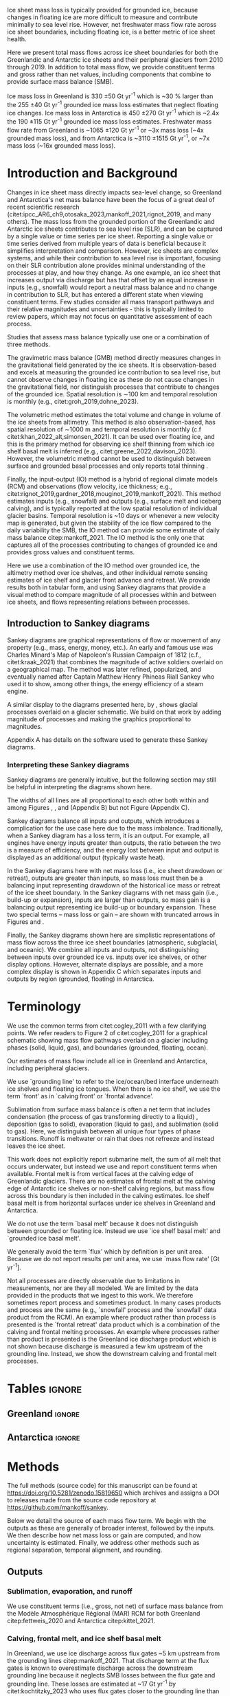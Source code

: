 
#+BEGIN_EXPORT LaTeX
\title[Ice sheet mass flow]{Ice sheet mass flow and balance with constituent terms 2010-2019}

\author[Mankoff and others]
{Kenneth D. MANKOFF$^{1,2}$,
Chad A. GREENE$^{3}$,
Alex S. GARDNER$^{3}$,
Benjamin DAVISON$^{4}$,
Désirée TREICHLER$^{5}$,
Will KOCHTITZKY$^{6}$,
Brice VAN LIEFFERINGE$^{7}$,
Genyu WANG$^{8}$
Chang-Qing KE$^{8}$,
Xavier FETTWEIS$^{9}$,
Thorben DÖHNE$^{10}$,
Robert FAUSTO$^{11}$,
Damien RINGEISEN$^{1,12,13}$}

\affiliation{%
$^1$NASA Goddard Institute for Space Studies, New York, NY, USA\\
$^2$Autonomic Integra LLC, New York, NY, USA\\
$^3$Jet Propulsion Laboratory California Institute of Technology Pasadena, CA, USA\\
$^4$School of Geography and Planning, University of Sheffield, Sheffield, UK\\
$^5$Department of Geography, University of Oslo, Oslo, Norway\\
$^6$University of New England, Biddeford, Maine, USA\\
$^7$Laboratoire de Glaciologie, Université libre de Bruxelles (ULB), Brussels, Belgium\\
$^8$Nanjing University, Nanjing, Jiangsu, China\\
$^9$SPHERES research units, Geography Department, University of Liège, Liège, Belgium\\
$^{10}$TUD Dresden University of Technology, Dresden, Germany\\
$^{11}$Geological Survey of Denmark and Greenland, Copenhagen, Denmark\\
$^{12}$Center for Climate Systems Research, Columbia University, New York, NY, USA\\
$^{13}$Now at: Canadian Centre for Climate Modelling and Analysis, Environment and Climate Change Canada (ECCC), Victoria, British Columbia, Canada.\\
Correspondence: Ken Mankoff
\email{ken.mankoff@nasa.gov}}
#+END_EXPORT

:settings_drawer:
#+Latex_Class: igs
#+AUTHOR: 
#+DATE: 
#+LaTeX_CLASS_OPTIONS: [jog,oneside,review]
# #+LaTeX_CLASS_OPTIONS: [jog,oneside]
#+Options: toc:nil ^:t {}:t title:nil

#+EXPORT_FILE_NAME: ms.tex

#+EXCLUDE_TAGS: noexport

#+LATEX_HEADER_EXTRA: \usepackage[utf8]{inputenc}
#+LATEX_HEADER_EXTRA: \usepackage{mathabx}
#+LATEX_HEADER_EXTRA: \usepackage{graphicx}
#+LATEX_HEADER_EXTRA: \usepackage{siunitx}
#+LATEX_HEADER_EXTRA: % \setcounter{secnumdepth}{2}

#+LATEX_HEADER_EXTRA: \jourvolume{V}
#+LATEX_HEADER_EXTRA: \jourissue{N}
#+LATEX_HEADER_EXTRA: \jourpubyear{YYYY}

#+PROPERTY: header-args:jupyter-python+ :dir (file-name-directory buffer-file-name) :session sankey
:end:

#+LATEX: \begin{frontmatter}
#+LATEX: \maketitle

# Author list: https://drive.google.com/drive/folders/1g9vXuQofIL5MgtrtQ2zzlLiu69j1kTvJ?usp=sharing
# Please add ORCID and Affiliation to CRediT file there.

#+LATEX: \begin{abstract}

Ice sheet mass loss is typically provided for grounded ice, because changes in floating ice are more difficult to measure and contribute minimally to sea level rise. However, net freshwater mass flow rate across ice sheet boundaries, including floating ice, is a better metric of ice sheet health.

Here we present total mass flows across ice sheet boundaries for both the Greenlandic and Antarctic ice sheets and their peripheral glaciers from 2010 through 2019. In addition to total mass flow, we provide constituent terms and gross rather than net values, including components that combine to provide surface mass balance (SMB).

Ice mass loss in Greenland is 330 \pm50 Gt yr^{-1} which is ~30 % larger than the 255 \pm40 Gt yr^{-1} grounded ice mass loss estimates that neglect floating ice changes. Ice mass loss in Antarctica is 450 \pm270 Gt yr^{-1} which is ~2.4x the 190 \pm115 Gt yr^{-1} grounded ice mass loss estimates. Freshwater mass flow rate from Greenland is ~1065 \pm120 Gt yr^{-1} or ~3x mass loss (~4x grounded mass loss), and from Antarctica is ~3110 \pm1515 Gt yr^{-1}, or ~7x mass loss (~16x grounded mass loss).

#+LATEX: \end{abstract}
#+LATEX: \end{frontmatter}


* Introduction and Background

Changes in ice sheet mass directly impacts sea-level change, so Greenland and Antarctica's net mass balance have been the focus of a great deal of recent scientific research (citet:ipcc_AR6_ch9,otosaka_2023,mankoff_2021,rignot_2019, and many others). The mass loss from the grounded portion of the Greenlandic and Antarctic ice sheets contributes to sea level rise (SLR), and can be captured by a single value or time series per ice sheet. Reporting a single value or time series derived from multiple years of data is beneficial because it simplifies interpretation and comparison. However, ice sheets are complex systems, and while their contribution to sea level rise is important, focusing on their SLR contribution alone provides minimal understanding of the processes at play, and how they change. As one example, an ice sheet that increases output via discharge but has that offset by an equal increase in inputs (e.g., snowfall) would report a neutral mass balance and no change in contribution to SLR, but has entered a different state when viewing constituent terms. Few studies consider all mass transport pathways and their relative magnitudes and uncertainties - this is typically limited to review papers, which may not focus on quantitative assessment of each process.

Studies that assess mass balance typically use one or a combination of three methods.

The gravimetric mass balance (GMB) method directly measures changes in the gravitational field generated by the ice sheets. It is observation-based and excels at measuring the grounded ice contribution to sea level rise, but cannot observe changes in floating ice as these do not cause changes in the gravitational field, nor distinguish processes that contribute to changes of the grounded ice. Spatial resolution is \sim100 km and temporal resolution is monthly (e.g., citet:groh_2019,dohne_2023).

The volumetric method estimates the total volume and change in volume of the ice sheets from altimetry. This method is also observation-based, has spatial resolution of \sim1000 m and temporal resolution is monthly (c.f citet:khan_2022_alt,simonsen_2021). It can be used over floating ice, and this is the primary method for observing ice shelf thinning from which ice shelf basal melt is inferred (e.g., citet:greene_2022,davison_2023). However, the volumetric method cannot be used to distinguish between surface and grounded basal processes and only reports total thinning \citep[c.f.,][]{karlsson_2021}.

Finally, the input-output (IO) method is a hybrid of regional climate models (RCM) and observations (flow velocity, ice thickness; e.g., citet:rignot_2019,gardner_2018,mouginot_2019,mankoff_2021). This method estimates inputs (e.g., snowfall) and outputs (e.g., surface melt and iceberg calving), and is typically reported at the low spatial resolution of individual glacier basins. Temporal resolution is ~10 days or whenever a new velocity map is generated, but given the  stability of the ice flow compared to the daily variability the SMB, the IO method can provide some estimate of daily mass balance citep:mankoff_2021. The IO method is the only one that captures all of the processes contributing to changes of grounded ice and provides gross values and constituent terms.

Here we use a combination of the IO method over grounded ice, the altimetry method over ice shelves, and other individual remote sensing estimates of ice shelf and glacier front advance and retreat. We provide results both in tabular form, and using Sankey diagrams that provide a visual method to compare magnitude of all processes within and between ice sheets, and flows representing relations between processes.

** Introduction to Sankey diagrams

Sankey diagrams are graphical representations of flow or movement of any property (e.g., mass, energy, money, etc.). An early and famous use was Charles Minard's Map of Napoleon's Russian Campaign of 1812 (c.f., citet:kraak_2021) that combines the magnitude of active soldiers overlaid on a geographical map. The method was later refined, popularized, and eventually named after Captain Matthew Henry Phineas Riall Sankey who used it to show, among other things, the energy efficiency of a steam engine.

A similar display to the diagrams presented here, by \citet[][Fig. 2]{cogley_2011}, shows glacial processes overlaid on a glacier schematic. We build on that work by adding magnitude of processes and making the graphics proportional to magnitudes.

Appendix A has details on the software used to generate these Sankey diagrams.

*** Interpreting these Sankey diagrams

Sankey diagrams are generally intuitive, but the following section may still be helpful in interpreting the diagrams shown here.

The widths of all lines are all proportional to each other both within and among Figures \ref{fig:gl}, \ref{fig:aq}, and \ref{fig:aq_regions} (Appendix B) but not Figure \ref{fig:aq_complex} (Appendix C).

Sankey diagrams balance all inputs and outputs, which introduces a complication for the use case here due to the mass imbalance. Traditionally, when a Sankey diagram has a loss term, it is an output. For example, all engines have energy inputs greater than outputs, the ratio between the two is a measure of efficiency, and the energy lost between input and output is displayed as an additional output (typically waste heat).

In the Sankey diagrams here with net mass loss (i.e., ice sheet drawdown or retreat), outputs are greater than inputs, so mass loss must then be a balancing input representing drawdown of the historical ice mass or retreat of the ice sheet boundary. In the Sankey diagrams with net mass gain (i.e., build-up or expansion), inputs are larger than outputs, so mass gain is a balancing output representing ice build-up or boundary expansion. These two special terms -- mass loss or gain -- are shown with truncated arrows in Figures \ref{fig:gl} and \ref{fig:aq}.

Finally, the Sankey diagrams shown here are simplistic representations of mass flow across the three ice sheet boundaries (atmospheric, subglacial, and oceanic). We combine all inputs and outputs, not distinguishing between inputs over grounded ice vs. inputs over ice shelves, or other display options. However, alternate displays are possible, and a more complex display is shown in Appendix C which separates inputs and outputs by region (grounded, floating) in Antarctica.

* Terminology

We use the common terms from citet:cogley_2011 with a few clarifying points. We refer readers to Figure 2 of citet:cogley_2011 for a graphical schematic showing mass flow pathways overlaid on a glacier including phases (solid, liquid, gas), and boundaries (grounded, floating, ocean).
 
Our estimates of mass flow include all ice in Greenland and Antarctica, including peripheral glaciers.

We use `grounding line' to refer to the ice/ocean/bed interface underneath ice shelves and floating ice tongues. When there is no ice shelf, we use the term `front' as in `calving front' or `frontal advance'.

Sublimation from surface mass balance is often a net term that includes condensation (the process of gas transforming directly to a liquid) , deposition (gas to solid), evaporation (liquid to gas), and  sublimation (solid to gas). Here, we distinguish between all unique four types of phase transitions. Runoff is meltwater or rain that does not refreeze and instead leaves the ice sheet.

This work does not explicitly report submarine melt, the sum of all melt that occurs underwater, but instead we use and report constituent terms when available. Frontal melt is from vertical faces at the calving edge of Greenlandic glaciers. There are no estimates of frontal melt at the calving edge of Antarctic ice shelves or non-shelf calving regions, but mass flow across this boundary is then included in the calving estimates. Ice shelf basal melt is from horizontal surfaces under ice shelves in Greenland and Antarctica. 

We do not use the term `basal melt' because it does not distinguish between grounded or floating ice. Instead we use `ice shelf basal melt' and `grounded ice basal melt'.

We generally avoid the term `flux' which by definition is per unit area. Because we do not report results per unit area, we use `mass flow rate' [Gt yr^{-1}].

Not all processes are directly observable due to limitations in measurements, nor are they all modeled. We are limited by the data provided in the products that we ingest to this work. We therefore sometimes report process and sometimes product. In many cases products and process are the same (e.g., `snowfall' process and the `snowfall' data product from the RCM). An example where product rather than process is presented is the `frontal retreat' data product which is a combination of the calving and frontal melting processes. An example where processes rather than product is presented is the Greenland ice discharge product which is not shown because discharge is measured a few km upstream of the grounding line. Instead, we show the downstream calving and frontal melt processes.


* Tables                                                  :ignore:

# Evaluate then cut-and-paste table lines into LaTeX table below.

** Greenland                                              :ignore:

#+BEGIN_SRC jupyter-python :exports none :var tbl=README.org:gl_baseline :colnames no :results output
import numpy as np
import pandas as pd

tbl = np.array(tbl)
df = pd.DataFrame(tbl[1:,1:], index=tbl[1:,0], columns=tbl[0,1:])

df = df.set_index('Term')

for i,v in zip(df.index,df['Value']):
    df.loc[i,'Value'] = eval(v)
df['Value'] = df['Value'].astype(int)

for i,v in zip(df.index,df['Source']):
    if v == '': continue
    df.loc[i,'Source'] = "\\citet{" + v + "}"

# df = df.replace(to_replace='0', value=' ')
df.loc['Grounding line retreat', 'Source'] = "See methods"
df.loc['Discharge', 'Source'] = "See methods"

print(df.to_latex())
#+END_SRC

#+BEGIN_latex
\begin{table*}
\caption{Greenland mass flow terms, values [Gt yr\textsuperscript{-1}], uncertainty (Unc.) [\%], and metadata. IO encodes input (I) or output (O) to or from grounded ice (subscript g) or ocean (subscript o). The 15 \% uncertainty reported for the SMB components (top eight rows) is from net SMB, not the individual components. Some terms in the table are combined in the graphics -- see Methods}
\label{tab:gl}
\centering
\begin{tabular}{lrrccl}
Term & Value & Unc. & IO & Period & Source\\
\hline
Rainfall & 40 & 15 & I_g & 2010-2019 & \citet{fettweis_2020} \\
Condensation & 5 & 15 & I_g & 2010-2019 & \citet{fettweis_2020} \\
Deposition & 10 & 15 & I_g & 2010-2019 & \citet{fettweis_2020} \\
Snowfall & 680 & 15 & I_g & 2010-2019 & \citet{fettweis_2020} \\
Evaporation & 5 & 15 & O_g & 2010-2019 & \citet{fettweis_2020} \\
Runoff & 435 & 15 & O_g & 2010-2019 & \citet{fettweis_2020} \\
Sublimation & 60 & 15 & O_g & 2010-2019 & \citet{fettweis_2020} \\
Refreezing & 200 & 15 &  & 2010-2019 & \citet{fettweis_2020} \\
Grounded ice basal melt & 20 & 20 & O_g & steady & \citet{karlsson_2021} \\
Discharge & 470 & 10 &  & 2010-2019 & See methods \\
Calving & 235 & 30 & O_o &  & \citet{rignot_2010} \\
Frontal melt & 235 & 30 & O_o &  & \citet{rignot_2010} \\
Ice shelf basal melt & 25 & 40 & O_o & 2013-2022 & \citet{wang_2024} \\
Ice shelf basal freeze-on & 5 & 40 & I_o & 2013-2022 & \citet{wang_2024} \\
Grounding line retreat & 5 & ? & O_g &  & See methods \\
Grounding line advance & 0 & ? & I_g &  & See methods \\
Frontal retreat & 50 & 5 & O_o & 2010-2020 & \citet{kochtitzky_2023} \\
Frontal advance & 0 &  & I_o & 2010-2020 & \citet{kochtitzky_2023} \\
\end{tabular}
\end{table*}
#+END_latex


** Antarctica                                             :ignore:

#+BEGIN_SRC jupyter-python :exports none :var tbl=README.org:aq :colnames no 
import numpy as np
import pandas as pd

tbl = np.array(tbl)
df = pd.DataFrame(tbl[1:,1:], index=tbl[1:,0], columns=tbl[0,1:])

df = df.set_index('Term')

for i,v in zip(df.index,df['Source']):
    if v == '': continue
    df.loc[i,'Source'] = "\\citet{" + v + "}"

def crep(s):
    if "_" in s: return s[0] + '_' + s[-1]
    return s
df.columns = [crep(_) for _ in df.columns]

df = df.replace(to_replace='0', value=' ')

df.loc['Discharge', 'Source'] = "See caption (a)"
df.loc['Calving', 'Source'] = "See caption (b)"
df.loc['Grounding line retreat', 'Source'] = "See methods"

print(df.to_latex())
# df
#+END_SRC

#+BEGIN_latex
\begin{table*}
\caption{Antarctic mass flow terms. E, W, and P represent East, West, and Peninsula regions respectively. Subscripts g and s represent grounded and shelf components respectively. IO encodes if the Term is an input (I) or an output (O). Values are in units Gt yr\textsuperscript{-1} except Unc. (uncertainty) which is \%. Values are rounded to nearest integer except values < 0.5 are rounded up to 1. (a) Discharge is grounded ice discharge to ice shelves from \citet{davison_2023} plus grounded ice discharge from non-shelf coastal regions and from islands from \citet{rignot_2019}. (b) Calving is ice shelf terminus calving from \citet{greene_2022} plus grounded ice calving from non-shelf coastal regions and from islands from \citet{rignot_2019}. The 15 \% uncertainty reported for the SMB components (top eight rows) is from net SMB, not the individual components. Some terms in the table are combined in the graphics -- see Methods}
\label{tab:aq}
\centering
\begin{tabular}{lrrrrrrrccl}
Term & E_g & W_g & P_g & E_s & W_s & P_s & Unc. & IO & Period & Source \\
\hline
Rainfall & 1 & 1 & 2 & 1 & 1 & 2 & 15 & I & 2010-2019 & \citet{kittel_2021} \\
Condensation & 1 & 1 & 1 & 1 & 1 & 1 & 15 & I & 2010-2019 & \citet{kittel_2021} \\
Deposition & 37 & 24 & 6 & 6 & 6 & 2 & 15 & I & 2010-2019 & \citet{kittel_2021} \\
Snowfall & 1392 & 724 & 282 & 172 & 180 & 57 & 15 & I & 2010-2019 & \citet{kittel_2021} \\
Refreezing & 15 & 5 & 19 & 26 & 10 & 32 & 15 &  & 2010-2019 & \citet{kittel_2021} \\
Evaporation & 1 & 1 & 1 & 1 & 1 & 1 & 15 & O & 2010-2019 & \citet{kittel_2021} \\
Runoff & 1 & 1 & 2 & 2 & 1 & 4 & 15 & O & 2010-2019 & \citet{kittel_2021} \\
Sublimation & 151 & 33 & 13 & 23 & 9 & 4 & 15 & O & 2010-2019 & \citet{kittel_2021} \\
Grounded ice basal melt & 47 & 19 & 3 &   &   &   & 30 & O &  & \citet{van-liefferinge_2013} \\
Discharge & 1147 & 902 & 292 &   &   &   & 5 -- 50 &  & 2008-2019 & See caption (a) \\
Calving & 223 & 46 & 139 & 694 & 567 & 104 & 5 & O & 2010-2019 & See caption (b) \\
Frontal melt &   &   &   &   &   &   &  & O &  &  \\
Ice shelf basal melt &   &   &   & 527 & 684 & 164 & 150 & O & 2010-2017 & \citet{paolo_2023} \\
Ice shelf basal freeze-on &   &   &   & 208 & 147 & 11 & 300 & I & 2010-2017 & \citet{paolo_2023} \\
Grounding line retreat & 1 & 45 & 1 &   &   &   & 15 & O & 1997-2021 & See methods\\
Grounding line advance &   &   &   &   &   &   &  & I & 1997-2021 & See methods\\
Frontal retreat &   &   &   & 69 & 206 & 125 & 5 & O & 2010-2021 & \citet{greene_2022} \\
Frontal advance &   &   &   & 192 & 2 & 1 & 5 & I & 2010-2021 & \citet{greene_2022} \\
\bottomrule
\end{tabular}
\end{table*}
#+END_latex



* Methods

The full methods (source code) for this manuscript can be found at
https://doi.org/10.5281/zenodo.15819650 which archives and assigns a DOI to releases made from the source code repository at https://github.com/mankoff/sankey.

Below we detail the source of each mass flow term. We begin with the outputs as these are generally of broader interest, followed by the inputs. We then describe how net mass loss or gain are computed, and how uncertainty is estimated. Finally, we address other methods such as regional separation, temporal alignment, and rounding.

** Outputs

*** Sublimation, evaporation, and runoff

We use constituent terms (i.e., gross, not net) of surface mass balance from the Modèle Atmosphérique Régional (MAR) RCM for both Greenland citep:fettweis_2020 and Antarctica citep:kittel_2021.

*** Calving, frontal melt, and ice shelf basal melt

In Greenland, we use ice discharge across flux gates ~5 km upstream from the grounding lines citep:mankoff_2021. That discharge term at the flux gates is known to overestimate discharge across the downstream grounding line because it neglects SMB losses between the flux gate and grounding line. These losses are estimated at ~17 Gt yr^{-1} by citet:kochtitzky_2023 who uses flux gates closer to the grounding line than the citet:mankoff_2020_solid flux gates. The elevation of flux gates used by citet:mankoff_2020_solid were typically located tens to hundreds of meters higher (and therefore further from the calving front) than the flux gates used by citet:kochtitzky_2023. We estimate an average of ~3 Gt yr^{-1} are lost to surface melt while the ice transits this region. When estimating discharge from the perimeter of the ice sheet, we therefore subtract 20 Gt/yr from the more inland observations by citet:mankoff_2020_solid meaning frontal melt and calving are each reduced by 10 Gt yr^{-1} (see below for discharge split to frontal melt and calving). Peripheral glaciers are not included in the citet:mankoff_2020_solid product, but are added through estimates from citet:bollen_2023.

Greenlandic discharge from the flux gates is split into either calving or frontal melt at the calving front, which is the grounding line if no ice shelf is present, or shelf front if an ice shelf is present. This split is highly uncertain and minimally studied, but citet:rignot_2010 estimate that 20 - 80 % of the summer ice-front is directly melted by the ocean for the three glaciers they studied. From this, we split the discharge 50 \pm30 % between calving and frontal melt.

In Antarctica, calving includes grounded ice that leaves the ice sheet directly into the ocean (not an input to an ice shelf; citet:rignot_2019) and ice shelf calving from citet:greene_2022. We assume that the Antarctic frontal melt component is zero.

Both Antarctic calving and Greenlandic calving and frontal are provided as "steady state" terms in Tables \ref{tab:gl} and \ref{tab:aq}. That is, in Greenland calving and frontal melt balances grounded ice discharge and does not include frontal advance and retreat, which come from a separate product and are presented as their own term in the tables. In Antarctica, non-shelf calving balances non-shelf discharge, and ice shelf calving is based on a fixed calving front. See frontal advance and frontal retreat for the non steady state component. However, the graphics combine the frontal advance and frontal retreat terms. Both calving and frontal melt increase by half of frontal retreat minus frontal advance. In Antarctica, calving is increased by frontal retreat minus frontal advance.

Ice shelf basal melt in Greenland comes from citet:wang_2024, and in Antarctica comes from citet:paolo_2023.

*** Frontal retreat

The frontal retreat products for Greenland citep:kochtitzky_2023 and Antarctica citep:greene_2022 are one part of the non "steady state" component of calving and frontal melt processes (the other part being frontal advance). Here we report the net products in the tables (frontal retreat) and the gross processes (calving, frontal melt) in the graphics. Net frontal retreat is split between frontal melt and calving processes ~50/50 in Greenland citep:rignot_2010 with high uncertainty, and is likely to be primarily calving in Antarctica. Frontal advance is discussed in the Inputs section.

*** Grounding line retreat

Grounding line retreat by definition here only occurs under ice shelves. If there is no ice shelf, it is frontal retreat.

Numerous papers have documented grounding line migration around both Greenland and Antarctica at different spatial and temporal scales (e.g., citet:rignot_2014,konrad_2018,millan_2022_petermann,milillo_2022,picton_2023,li_2023,gadi_2023). However, only one study citep:davison_2023 provides estimates of grounding line migration in the dimensions needed here, mass or length\textsuperscript{3} and time (e.g., (Gt or km^{3}) yr^{-1}) -- they are typically reported in dimensions of length and time (e.g., m yr^{-1}).

We estimate grounding line migration in Greenland for Petermann glacier using  published values of grounding line retreat (units m) from citet:millan_2022, ice thickness from citet:ciraci_2023, and ice density of 917 kg m^{3} to calculate grounding line retreat in units of Gt yr^{-1}. We estimate ~1.5 Gt yr^{-1}. Given the order of magnitude of this result relative to the magnitude of other processes, we round this up to 5 (see Methods > Other > Rounding) to include other remaining Greenlandic ice shelves.

In Antarctica, the fastest rates of ice shelf grounding line retreat are in Amundsen Sea Embayment, contributing 45 Gt yr^{-1} citep:davison_2023. Although grounding line retreat occurs elsewhere in West Antarctica (e.g., at Ferrigno and Venable ice shelves), we ignore these unquantified contributions. They are likely small relative to other terms, but any missing flow directly impacts the residual term calculated via the IO method. citet:konrad_2018 showed that 85 % of all Antarctic ice sheet grounding line retreat (in terms of area change per year, from 2010 to 2016) occurs in West Antarctica. We therefore use 45 Gt yr^{-1} for Antarctica and West Antarctica, and a low estimate of 1 Gt yr^{-1} for East Antarctica and the Peninsula. This value is likely an underestimate, but with no additional information we use it as a placeholder until such time as there is a better estimate of this value.

*** Grounded ice basal melt

Grounded ice basal melt citep:karlsson_2021,van-liefferinge_2013 comes from geothermal heat flux, frictional heat from sliding, and in Greenland but not Antarctica, viscous heat dissipation from surface runoff routed to the bed citep:mankoff_2017_VHD. Ice-sheet wide, the term is split approximately evenly among the two (Antarctica) or three (Greenland) terms. The geothermal flux term is steady state but poorly observed under the ice sheets - only a few ground-truth measurements exist (c.f. citet:colgan_2022), and models of the spatial distribution of geothermal flow show substantial disagreement citep:zhang_2024.

** Inputs

*** Frontal advance

Frontal advance is provided with the frontal retreat from citet:greene_2022 in Antarctica. There is no frontal advance in Greenland provided by the decadal estimates from citet:kochtitzky_2023. Advance (plus retreat) provides the non steady state component of calving in Antarctica, and calving plus frontal melt in Greenland.

Frontal advance is not a mass input, but a lack of mass output via reduced calving, which is one reason why it is shown as a gross term, combined with frontal retreat and calving (and frontal melt in Greenland), in the graphics.

*** Rainfall, condensation, deposition, and snowfall

These SMB inputs come from the MAR model. In reality, some rainfall leaves directly as runoff or evaporation, as not all precipitation freezes to ice. We neglect this level of detail here for simplicity.

*** Ice shelf basal freeze-on

Ice shelf basal freeze-on from citet:wang_2024 in Greenland and citet:paolo_2023 in Antarctica is provided with the ice shelf basal melt product and is a similar but opposite process. 

** Freshwater mass flow rate

We calculate net freshwater mass flow not simply as the sum of all outputs, but using net, not gross, for some terms due to the physical processes involved. For example, in Antarctica gross ice shelf basal melt is 1375 Gt yr^{-1}, but ice shelf basal freeze-on of 366 Gt yr^{-1} should be subtracted from this value (Table \ref{tab:aq}). Freshwater for freeze-on must be supplied from either grounded ice basal melt (meaning that freshwater mass does not reach the open ocean) or extracted from ocean water that flows under the shelf, temporarily increasing the salinity of sub-shelf water.

This treatment of freshwater mass flow rate is because we are focusing on salinity, and a salt as a tracer is assumed to be rejected during freezing of ocean water. Similarly, if fresh grounded basal meltwater is frozen, then that water does not leave the system. In these cases, a unit freeze-then-melt has no impact on the net tracer value. The process is assumed to be conservative (i.e., no external change).

Similarly, when considering total freshwater export, or salinity, gross frontal retreat and gross frontal advance should be combined to net frontal change.

We warn that other use cases should carefully consider assumptions of tracer treatment, for example, if a tracer is not conserved during a freeze-then-melt cycle, then gross terms should be used.

** Mass loss and gain

We calculate mass loss and gain from the sum of all outputs minus inputs.

** Uncertainty

#+begin_src jupyter-python :var tbl=README.org:gl_baseline :colnames no :exports none
import numpy as np
import pandas as pd

tbl = np.array(tbl)
df = pd.DataFrame(tbl[1:,1:], index=tbl[1:,0], columns=tbl[0,1:])

df = df.drop(columns=['Period','Source','IO'])

df = df.set_index('Term')
df = df[df['Value'] != '0']
df['Unc.'] = df['Unc.'].replace({'?':'100'})

for i,v in zip(df.index,df['Value']):
    df.loc[i,'Value'] = eval(v)
df['Value'] = df['Value'].astype(int)
df['Unc.'] = df['Unc.'].astype(int)

weight = (df['Value'] * df['Unc.']).sum() / df['Value'].sum()
print('GL:', weight)
#+END_SRC

#+RESULTS:
: GL: 17.1875

#+begin_src jupyter-python :var tbl=README.org:aq :colnames no :exports none
import numpy as np
import pandas as pd

tbl = np.array(tbl)
df = pd.DataFrame(tbl[1:,1:], index=tbl[1:,0], columns=tbl[0,1:])

df = df.drop(columns=['Period','Source','IO'])
df = df.set_index('Term')
df['Unc.'] = df['Unc.'].replace({'?':'100','5 -- 50':'100', '':'0'})

cols = ['East_g','West_g','Peninsula_g','East_s','West_s','Peninsula_s','Unc.']
for c in cols:
    df[c] = df[c].astype(int)

df['E'] = df['East_g'] + df['East_s']; df = df.drop(columns=['East_g', 'East_s'])
df['W'] = df['West_g'] + df['West_s']; df = df.drop(columns=['West_g', 'West_s'])
df['P'] = df['Peninsula_g'] + df['Peninsula_s']; df = df.drop(columns=['Peninsula_g', 'Peninsula_s'])
df['A'] = df['E'] + df['W'] + df['P']

cols = ['E','W','P','A']
for c in cols:
    weight = (df[c] * df['Unc.']).sum() / df[c].sum()
    print('AQ:', c, weight)
#+end_src

#+RESULTS:
: AQ: E 58.9046365661065
: AQ: W 71.11833010782416
: AQ: P 51.60362490149724
: AQ: A 62.458015267175576

Uncertainty on most individual terms is provided by the upstream data products and presented in the uncertainty ("Unc." column) in Tables \ref{tab:gl} and \ref{tab:aq}. The exceptions are calving and frontal melt in Greenland, net freshwater mass flow rate, and the derived mass loss and gain terms.

Calving and frontal melt uncertainty is 30 % between those two, but combined is 10 % constrained by the upstream discharge term (see Discussion > Uncertainty).

For net freshwater mass flow rate we use gross values for ice shelf basal melt and frontal retreat, treat each term as independent, and report the square root of the sum of the squared uncertainties.

For derived mass loss, mass gain, and uncertainty, traditional uncertainty propagation leads to unreasonably large numbers, because the values are large and the residual is small. We therefore estimate the residual uncertainty using the weighted uncertainty for each term in Tables \ref{tab:gl} and \ref{tab:aq}. Using this method, Greenland uncertainty is 15 %, and Antarctic uncertainty is 60 % in the East, 70 % in the west, 50 % in the Peninsula, and 60 % overall.

A comparison of our mass change and uncertainty results with mass change and uncertainty from the independent GMB method citep:groh_2019 shows an agreement between the two. Our uncertainty is consistently larger for the same domain, and our estimates well are within the GMB uncertainty (Table \ref{tab:results_mc}).

** Other

*** Separation of Antarctic regions

In Antarctica, we use the MEaSUREs Antarctic Boundaries for IPY 2007-2009 from Satellite Radar, Version 2 (NSIDC product 0709; citet:mouginot_2017,rignot_2013) to separate Antarctica into East, West, and Peninsula. Discharge from Antarctic islands is reported once for all islands by citet:rignot_2019. In order to separate island discharge by region, we find the area of all islands per region, and divide the discharge proportional to area. This implicitly assumes that discharge from each island scales linearly with the area of each island.

*** Peripheral glaciers

In Antarctica it is not easy to define or remove peripheral glaciers. We are also including floating ice, which is moves the focus away from the traditional assessments of `grounded ice sheet' to a more holistic view of `regional ice sheet health'. It naturally followed to include peripheral glaciers in Greenland too.

*** Temporal alignment

Most values come from time series that we limit to 2010 through 2019, or are provided for that time span. Some values cover different periods, and in these cases we use the closest available time span to 2010 through 2019 (Tables \ref{tab:gl} and \ref{tab:aq}.). The impact of non-overlap is a function of the scale and variability of the term.

The largest shift in Greenland is 2013 -- 2022 vs the baseline 2010 -- 2019, or approximately a 30 % non-overlap. The term is the ice shelf melt and freeze product which is small, and we estimate the variability as medium due to the oceanic forcing. It is less variable than atmospherically controlled SMB terms (which also happen to be large) and more variable than terms controlled by glacier large-scale dynamics.

The largest shift in Antarctica is 1997 - 2021 vs the baseline 2010 -- 2019. As discussed this term is not defined outside of the Amundsen sea sector, and remains an important area for future studies to help reduced uncertainties and close the budget of the ice sheet mass balance work presented here.

*** Rounding

In Table \ref{tab:aq} we round to the nearest whole number, except values between 0 and 0.5 which are rounded up to 1. Everywhere else values are rounded to the nearest 5, except values between 0 and 2.5 which are rounded up to 5. We choose to round because because sub-decimal precision of terms presented here seems unlikely to be correct, even if it is correct it is not relevant to results, and for aesthetic reasons.

* Results

All mass flow terms and values for each term are shown in Tables \ref{tab:gl} and \ref{tab:aq} and the Sankey diagrams. In addition, the tables contain the time span of each value and reference publication. Net freshwater mass flow rates are shown in Table \ref{tab:results_fw} and net mass loss by region and grounded vs floating ice are shown in Table \ref{tab:results_mc}.

** Sankey diagrams                                        :ignore:

\begin{figure*}
\centering{\includegraphics[width=0.85\textwidth]{gl_baseline.pdf}}
\caption{Sankey mass flow diagram for Greenland. Numbers are mass flow rate [Gt yr\textsuperscript{-1}]. All widths are proportional within and between images. Gray is solid phase, blue is liquid phase, and yellow is gas phase. Inputs (left, arrow tail) are balanced by outputs (right, arrow head) and come from IO column of Table \ref{tab:gl}. Because Sankey diagrams balance all inputs and outputs, mass losses require an input to balance the larger outputs.}
\label{fig:gl}
\end{figure*}

\begin{figure*}
\centering{\includegraphics[width=0.85\textwidth]{aq_All.pdf}}
\caption{Sankey mass flow diagrams for Antarctica. See Figure \ref{fig:gl} for legend and details.}
\label{fig:aq}
\end{figure*}

** Freshwater mass flow rate

Net freshwater export to the ocean (mass loss terms excluding sublimation and evaporation) is 1065 \pm120 Gt yr^{-1} for Greenland and 3110 \pm1515 Gt yr^{-1} for Antarctica. Antarctic sub-region values are also provided in Table \ref{tab:results_fw}, along with values in Sverdrup or 10^6 m^3 s^{-1}.

# Greenland table net freshwater flow
#+begin_src jupyter-python :var tbl=README.org:gl_baseline :colnames no :exports none
import numpy as np
import pandas as pd

tbl = np.array(tbl)
df = pd.DataFrame(tbl[1:,1:], index=tbl[1:,0], columns=tbl[0,1:])

df = df.drop(columns=['Period','Source'])

df = df.set_index('Term')
df = df[df['IO'] != 'I_g']
df = df[df['IO'] != '']
df = df[df['Value'] != '0']
df['Unc.'] = df['Unc.'].replace({'?':'100'})

for i,v in zip(df.index,df['Value']):
    df.loc[i,'Value'] = eval(v)
    df['Value'] = df['Value'].astype(int)
    df['Unc.'] = df['Unc.'].astype(int)
    df.loc['Ice shelf basal freeze-on', ['Value','Unc.']] = -1* df.loc['Ice shelf basal freeze-on', ['Value','Unc.']]

df['Err'] = df['Value'] * (df['Unc.']/100)
r = np.sum(unumpy.uarray(df['Value'].values, np.abs(df['Err'].values)))
print(r.n, r.s)
#+end_src

#+RESULTS:
: 1065.0 120.11921161912444

#+NAME:tab:results_fw
#+begin_src jupyter-python :var tbl=README.org:aq :colnames no :exports results
import numpy as np
import pandas as pd

tblout = pd.DataFrame(index=['Greenland','Antarctica','Antarctica East',
                            'Antarctica West','Antarctic Peninsula'],
                      columns=['FW','Err'])

tblout.loc['Greenland'] = [1065,120]

tbl = np.array(tbl)
df = pd.DataFrame(tbl[1:,1:], index=tbl[1:,0], columns=tbl[0,1:])

df = df.drop(columns=['Period','Source'])
df = df.set_index('Term')
df = df[df['IO'] != '']
df = df.drop(['Frontal melt','Sublimation','Evaporation'])
df['Unc.'] = df['Unc.'].replace({'?':'100'})

cols = ['East_g','West_g','Peninsula_g','East_s','West_s','Peninsula_s','Unc.']
for c in cols:
    df[c] = df[c].astype(int)

# frontal advance  and ice shelf basal freeze-on should be treated as negative outputs
cols = ['East_g','West_g','Peninsula_g','East_s','West_s','Peninsula_s']
df.loc['Frontal advance',cols] = -1*df.loc['Frontal advance',cols]
df.loc['Frontal advance','IO'] = 'O'
df.loc['Ice shelf basal freeze-on',cols] = -1*df.loc['Ice shelf basal freeze-on',cols]
df.loc['Ice shelf basal freeze-on','IO'] = 'O'

df.loc['Front adv and ret'] = df.loc['Frontal retreat'] + df.loc['Frontal advance']
df.loc['Front adv and ret','Unc.'] = df.loc['Frontal retreat','Unc.']
df.loc['Ice shelf melt and freeze'] = df.loc['Ice shelf basal melt'] + df.loc['Ice shelf basal freeze-on']
df.loc['Ice shelf melt and freeze','Unc.'] = df.loc['Ice shelf basal melt','Unc.']
df = df.drop(['Frontal advance','Frontal retreat','Ice shelf basal freeze-on','Ice shelf basal melt'])


df = df[df['IO'] != 'I']
df = df.drop(columns='IO')

for c in df.columns:
     df[c] = df[c].astype(int)
df['E'] = df['East_g'] + df['East_s']; df = df.drop(columns=['East_g', 'East_s'])
df['W'] = df['West_g'] + df['West_s']; df = df.drop(columns=['West_g', 'West_s'])
df['P'] = df['Peninsula_g'] + df['Peninsula_s']; df = df.drop(columns=['Peninsula_g', 'Peninsula_s'])
df['A'] = df['E'] + df['W'] + df['P']

r = np.sum(unumpy.uarray(df['E'].values, np.abs(df['E'].values * (df['Unc.']/100))))
tblout.loc['Antarctica East','FW'] = r.n
tblout.loc['Antarctica East','Err'] = r.s

r = np.sum(unumpy.uarray(df['W'].values, np.abs(df['W'].values * (df['Unc.']/100))))
tblout.loc['Antarctica West','FW'] = r.n
tblout.loc['Antarctica West','Err'] = r.s

r = np.sum(unumpy.uarray(df['P'].values, np.abs(df['P'].values * (df['Unc.']/100))))
tblout.loc['Antarctic Peninsula','FW'] = r.n
tblout.loc['Antarctic Peninsula','Err'] = r.s

r = np.sum(unumpy.uarray(df['A'].values, np.abs(df['A'].values * (df['Unc.']/100))))
tblout.loc['Antarctica','FW'] = r.n
tblout.loc['Antarctica','Err'] = r.s

tblout['Sv'] = tblout['FW'] * 0.0000316887
tblout['Sv Err'] = tblout['Err'] * 0.0000316887

tblout['FW'] = (tblout['FW']/5).round().astype(int)*5
tblout['Err'] = (tblout['Err']/5).round().astype(int)*5
tblout['Sv'] = tblout['Sv'].astype(float).round(3)
tblout['Sv Err'] = tblout['Sv Err'].astype(float).round(3)

tblout['FW'] = tblout['FW'].astype(str) + ' \pm' + tblout['Err'].astype(str)
tblout['Sv'] = tblout['Sv'].astype(str) + ' \pm' + tblout['Sv Err'].astype(str)
tblout = tblout.drop(columns=['Err','Sv Err'])

tblout = tblout.rename(columns={'FW':'Gt yr^{-1}'})
# df
tblout
#+end_src

#+ATTR_LATEX: :column{1}={gray9}
#+CAPTION: Net freshwater export mass flow rate for Greenland, Antarctica, and Antarctic regions in Gt yr^{-1} and Sverdrup (10^6 m^3 s^{-1}).\label{tab:results_fw}
#+RESULTS: tab:results_fw
|                         | Gt yr^{-1}   | Sv             |
|-------------------------+--------------+----------------|
| Greenland               | 1065 \pm120  | 0.034 \pm0.004 |
| Antarctica              | 3110 \pm1515 | 0.099 \pm0.048 |
| \phantom{Ant} East      | 1160 \pm480  | 0.037 \pm0.015 |
| \phantom{Ant} West      | 1420 \pm805  | 0.045 \pm0.026 |
| \phantom{Ant} Peninsula | 530 \pm225   | 0.017 \pm0.007 |

** Mass change

Mass change for the 2010 through 2019 period is net mass loss for Greenland, West Antarctica, the Antarctic Peninsula, and Antarctica as a whole, but net mass gain in East Antarctica (Table \ref{tab:results_mc}).

Greenland lost 255 \pm40 Gt yr^{-1} from grounded ice and an additional 75 \pm10 Gt yr^{-1} (30 %) from floating ice.

Antarctica lost 190 \pm115 Gt yr^{-1} from grounded ice and an additional 260 \pm155 Gt yr^{-1} (~140 %) from floating ice. The grounded ice mass loss is partitioned with 250 \pm190 Gt yr^{-1} lost from West Antarctica and 20 \pm10 Gt yr^{-1} lost from the Peninsula offset by 80 \pm50 Gt yr^{-1} gained in East Antarctica. Floating ice mass losses are partitioned with 275 \pm190 Gt yr^{-1} lost from West Antarctica and 175 \pm85 Gt yr^{-1} lost from the Peninsula offset by 190 \pm115 Gt yr^{-1} gained in East Antarctica.

In comparison, estimated net grounded ice mass loss by the GMB method is 226 \pm15 Gt yr^{-1} (we round this up to ~10 %) in Greenland citep:dohne_2023 and 151 \pm44 Gt yr^{-1} (~30 %) in Antarctica citep:groh_2021. The Antarctic regions have uncertainty of 115 %, 10 %, and 35 % for the East, West, and Peninsula respectively.

# GL net: 330
# GL ground (subtract marine loss, add marine gain): 330-50-5-25+5 = 255
# GL marine: 330 - 255 = 75

#+NAME:tab:results_mc
#+CAPTION: Net mass change flow rate and uncertainty. Grounded, floating, and total columns are estimates from this paper. Uncertainty estimates come from a GMB uncertainty assessment described by citet:groh_2019. \label{tab:results_mc}
| Region     |            Grounded |              Floating |                 Total | Unc |          GMB | Unc. |
|            |        [Gt yr^{-1}] |          [Gt yr^{-1}] |          [Gt yr^{-1}] | [%] | [Gt yr^{-1}] |  [%] |
|------------+---------------------+-----------------------+-----------------------+-----+--------------+------|
| /          |                 <r> |                   <r> |                   <r> | <r> |          <r> |      |
| /          |                     |                       |                       |     |            < |      |
| Greenland  |          -255 \pm25 |  -75 \pm10\phantom{0} | -330 \pm35\phantom{0} |  15 |   -226 \pm15 |   10 |
| Antarctica |          -190 \pm60 | -260 \pm80\phantom{0} |           -450 \pm140 |  60 |   -151 \pm45 |   30 |
| East       |            80 \pm90 |           190  \pm220 |            270 \pm310 |  60 |     35 \pm40 |  115 |
| West       |          -250 \pm25 | -275 \pm30\phantom{0} | -525 \pm55\phantom{0} |  70 |   -165 \pm15 |   10 |
| Peninsula  | -20 \pm5\phantom{0} | -175 \pm60\phantom{0} | -15  \pm65\phantom{0} |  50 |    -21 \pm10 |   35 |

* Discussion

** Constituent terms and net versus gross

We recommend to the community to report all the constituent terms of mass change as well as the gross values, and not only the net values. If needed, it is relatively straightforward to include a net combined term. There are numerous advantages to this approach. More information is better. Constituent term level details are needed to properly quantify and attribute differences in SMB model inter-comparison studies (e.g., citet:mottram_2021).
The potential benefits for future researchers to address currently-unknown research questions or undefined needs is likely to outweigh the costs of increased complexity, time, storage, and access.

We do show some gross terms here in the graphics when we combine frontal retreat, frontal advance, calving, and frontal melt in the case of Greenland, because frontal advance is not a mass gain term. However, in Tables \ref{tab:gl} and \ref{tab:aq} we report not terms as provided by the upstream data products.

Sea level rise research often focuses on how and why, not only how much. Process level detail is needed to provide model inputs or validation for the how and why. However even the IO method that provides process level detail is usually estimated with a single SMB value rather than  constituent terms as shown here, and may miss important information. For example, if net SMB remains constant over time, but snowfall and runoff both increase, this indicates a different ice sheet state, and this information should not be removed through reporting of net values.

The largest input, by far, is snowfall in Antarctica. Unfortunately, this process involves integrating small values over a large area, which introduces high uncertainty. The second largest term in Antarctica is calving, but unlike snowfall this occurs in large quantities from just a few ice shelves. Continued production, maintenance, and improvement of these datasets to generate robust time series is essential for monitoring ice sheet health and improving our understanding of processes contributing to sea level rise.

Finally, although we argue for gross, not net, and inclusion of constituent terms in general when sharing outputs, we caution that any users should consider if this is the correct treatment for their application. As discussed in the Methods, use cases should carefully consider assumptions of tracer treatment, for example, if a tracer is not conserved during a freeze-then-melt cycle. By providing constituent and gross terms, we hope this data set is still useful for these scenarios.

# For any given term - basal melt and freeze-on being a likely candidate for freshwater studies - it may be more correct to use net not gross.

** Net mass loss and gain

We have been using the terms `mass loss' vs `mass gain' or `drawdown or retreat' vs `build-up or expansion'. The specific cause of these processes can be thought of as a recursive application of the methods, tables, and graphics here. That is, the imbalance is due to changes from some balanced baseline and the changes are likely all of the terms here - decreases or increases of inputs offset by decreases or increases of outputs.

For example, the `mass loss' input in Figure \ref{fig:gl} could be an inset Sankey diagram showing changes in all of the terms relative to some steady state baseline. Similarly, the value in a table for a `mass loss' key could be a single value, or a nested table showing all the terms that contribute to that value. 

** Freshwater export, mass loss, and anomalies

Oceanographic models often use ice sheet freshwater export as a forcing, but it can be challenging for those model developers to find appropriate inputs in part because some models are coupled to ice sheet models, or global climate models with ice sheets, that contain some but not all processes. Ocean models and modelers then need to understand what processes are and are not included in the ice sheet outputs, and for the processes that are included, they may need to determine the anomalies and then add that to the ocean model \citep[c.f.,][]{schmidt_2023}.

# Freshwater export and mass loss (not mass flow) are, occasionally, treated as a similar process. That is not the case. Sectors of ice sheets can gain mass and yet still have large freshwater export, as long as the winter snowfall (or other mass inputs) offsets the mass loss terms. When working in anomaly space, the difference between mass anomaly (mass change) and freshwater anomaly can be more complicated. An ice sheet or sector can gain mass over time, while increasing freshwater discharge over time too. There is a correlation between the two processes, but they are not necessarily tightly coupled.

The smaller terms shown here (e.g., grounded ice basal melt from either ice sheet, Greenland frontal retreat, grounding line retreat, basal melt, etc.) are commonly excluded because they are small, but ocean modelers who work with anomalies should be careful of excluding these small terms. These smaller terms are also often less likely to be included in the ice component driving or coupled to the ocean model. Their inclusion should be considered, if appropriate, in the ocean model because these small processes can match the magnitude of the anomaly, especially if several of the smaller terms are combined.

** Uncertainty

# Sankey diagrams do not typically include a display of uncertainty, although it is possible to add a visual indicator to the graphic citep:vosough_2019. We do not include a display of uncertainty in the graphics, but do in the tabular display (Tables \ref{tab:gl} and \ref{tab:aq}). Uncertainty values come from the upstream published products that are inputs to this work.

Uncertainty on the derived mass loss and mass gain terms is difficult to quantify because these terms are residuals - the small difference of several large numbers, some with large uncertainty. This is one of the major weaknesses of the IO method which is primarily used here. A basic uncertainty propagation could assume each term is independent (they are not) and report the residual values of mass loss and gain as the square root of the sum of the square of the individual uncertainty estimates. This calculation is trivial and this method produces a number, but it is unreasonably large.

# As seen in Table \ref{tab:results_fw} uncertainty calculated using this method is ~50 % of the net freshwater exported from Antarctica. Net freshwater export excludes inputs that do not impact freshwater export (e.g., it includes ice shelf freeze-on, but excludes snowfall) so the uncertainty would be considerably larger if adding 15 % uncertainty from the ~2800 Gt yr^{-1} snowfall inputs.

A comparison of the estimated net grounded ice mass loss with results of the independent GMB method (Table \ref{tab:results_mc}) indicates a much better agreement between the two methods than suggested by a basic uncertainty propagation of all IO terms. The independently assessed uncertainty for the GMB method better fits to the differences in estimates for all regions under investigation (e.g., for Antarctica the difference between the two methods is 39 Gt yr^{-1} and the uncertainty of the GMB estimate is 45 Gt yr^{-1}). Using the GMB uncertainty as our derived residual uncertainty may be appropriate, and would provide a much smaller uncertainty than the values we report here. However, we only use the GMB uncertainty to provide context because there is no physical basis and mathematical connection between the mass change estimates (residual from the IO method) and the mass change uncertainty (from the GMB method).

# . These percentages, and the decision to apply them to floating ice, are derived using the judgment of the authorship team and knowledge of other independent products that directly measure mass change and can therefore better constrain uncertainty than the IO method used here.

# We therefore use the uncertainties of the GMB method as a rough approximation of the derived mass loss and mass gain uncertainty. We calculate the uncertainty as a percentage of the GMB estimate and apply that uncertainty to both, our grounded and floating mass change.


# *** SMB Uncertainty

# The most common uncertainty value of 15 % comes from the MAR RCM, but the RCM uncertainty is derived from net SMB, not the individual constituent terms \cite[c.f.,][]{colgan_2015}. If the 15 % SMB uncertainty is applied to each term as done here and then summed to SMB using traditional mathematical uncertainty propagation of independent variables (a physically incorrect assumption), SMB is 235 Gt yr^{-1} and uncertainty is 122 Gt yr^{-1} or ~50 %. This is due to the large snowfall and runoff relative to other terms.

# The sum of seven equal terms with 15 % uncertainty treated independently, is 5.6 %.

*** Greenlandic discharge, calving, and frontal melt uncertainty

Discharge uncertainty in Greenland is reasonably well constrained at ~10 % by citet:mankoff_2020_solid and other similar products.

The division of discharge when it is divided into submarine melt and calving is highly uncertain. citet:rignot_2010 reports "We conclude from this comparison that 20--80% of the summer ice-front fluxes are directly melted by the ocean" with the remainder coming from calving. But that study only examined a few glaciers for a relatively short period of time. From this, we split discharge 50/50 between frontal melt and calving (see Methods), and assign an uncertainty of 30 %. However, in this case, the two terms are not independent. They are highly dependent, constrained by the upstream discharge with 10 % uncertainty. It is only the separation and form or phase (solid or liquid) that is highly uncertain.

*** Antarctic Discharge

Discharge and discharge uncertainty in Antarctica is challenging to quantify. At the low end, citet:rignot_2019 reports uncertainty of ~5 % on the discharge term. This seems unlikely for several reasons, including that discharge uncertainty in Greenland is more than 5 % and bed topography -- the main source of discharge uncertainty -- is better constrained there, or that citet:rignot_2019 calculates discharge using a corrective scaling factor ranging from 0.62 to 4.57 and relies on 5 separate methods (that are applied in isolation, not constraining each other).

# 429/1839 % = 23.3278955954

At the high end, citet:davison_2023 report a cumulative discharge (from grounded ice to ice shelves) change of 1770 \pm 870 Gt which is ~50 %, but Antarctic-summed steady state discharge for ~1840 \pm ~125 Gt yr^{-1} which is ~5 %.


** Missing terms, limitations, and simplifications
\label{sec:limits}

These figures and tables neglect some mass flow processes (some of which are included in \citet[][Fig. 2]{cogley_2011}, and simplify others.

Neglected processes include grounded ice basal freeze-on (c.f., citet:bell_2014). Grounded ice basal melt estimates currently assume all melt leaves the ice sheet and is therefore mass loss. That seems unlikely, given both observations of freeze-on citep:bell_2014 and that some melt, especially from the geothermal term (c.f., citet:karlsson_2021) occurs under thick ice far inland and far from active subglacial conduits. That is, there should be a separate term and second `refreezing' loop at the bottom of the Sankey diagrams to represent basal refreezing.

Similarly, englacial storage may modify the runoff term. Steady state englacial storage does not modify the magnitude, but does impact the timing of runoff, which does not change these decade-scale Sankey diagrams, but would change seasonal scale diagrams. If englacial storage changes magnitude in either direction, this has a direct impact on runoff magnitude.

Sub-aqueous frontal melt is excluded in Antarctica, because it is usually excluded in the literature that focuses on ice shelf basal melt or calving. This term is implicitly included in the calving estimates. This process remains unquantified on ice-sheet wide scales.

Subaerial frontal melt and sublimation of the vertical face above the water line \cite[][Figure 2]{cogley_2011} is not explicitly treated but is included in other terms.

Grounding line retreat in both Greenland and Antarctica is largely unquantified in the units needed to include it here, as discussed in the methods.

We neglect avalanche on and off ice sheets - these likely matter more for mountain glaciers.

Snow drift on and off is also excluded. There is likely little snow drift onto either ice sheet, but drifting off may be of similar magnitude to some of the other smaller terms shown here.

# + There may be other as-yet unidentified missing terms. For example, the earlier version of this graphic by \citet[Fig. 2]{cogley_2011} did not contain frontal nor grounding line retreat. These are two distinct processes when ice shelves exist, but can be treated as synonyms for one process at tidewater glacier margins. These terms were not only not included in citet:cogley_2011, but their respective values were highly uncertain, and still are, although recent work by citet:kochtitzky_2023,greene_2024 have constrained these values in Greenland. 

This work focuses on Greenlandic and Antarctic ice masses as a freshwater source. There are other sources and sinks of freshwater into the oceans around Greenland and Antarctica not covered here, including but not limited to: rain and snow melt from non-ice covered ground in Greenland citep:mankoff_2020_liquid, rain and snow directly onto the fjord or ocean surface, evaporation over the surrounding oceans, and sea ice growth, movement, and melt.

There are a variety of simplifications. For example, not all rainfall input turns to ice as depicted by the arrows in these diagrams. Some enters as part of the refreezing loop, and some remains liquid and leaves as runoff or evaporation. Similarly, the evaporation output could pull from the refreezing loop (in the liquid phase, depicted by the blue color) and also directly from rainfall as stated above. Although some path details are simplified, the magnitudes are still as reported in the input products. Furthermore, the simplifications we are aware of are all a very small component relative to the total freshwater or mass flow or even the mass imbalance.

*** Temporal resolution of input observations

The value of some terms presented here are biased by the temporal resolution of the upstream product that is an input to this work. This is the case for all terms until the observations are instantaneous, but impacts bi-directional processes like advance and retreat or step change processes like calving more than slowly varying processes like discharge. For example, in Greenland we report 50 Gt yr^{-1} frontal retreat and 0 Gt yr^{-1} frontal advance using decade-scale reporting from citet:kochtitzky_2023. However, that is a decadal net term despite the majority of this work reporting gross terms, and sub-decadal advances are not captured there.

Given a theoretical reference front location for calving and frontal melt, \(X\) Gt of frontal retreat may actually be \(X + Y\) Gt frontal retreat offset by \(Y\) Gt frontal advance that occurred at a temporal resolution below the observations. This does not matter for total freshwater mass which should be calculated using net frontal change, not gross frontal retreat. Ice shelf basal freeze-on and melt share some similar temporal resolution dependent issues, and a decision to use net or gross is dependent on the use case.

* Summary

Previous estimates of mass loss for Greenland and Antarctica show a range of values citep:otosaka_2023, highlighting the need for improved estimates and a common framework for accounting of ice sheet mass balance. The work presented here offers one such framework that could be adopted by the community for future balance estimates.

In this work we report total ice sheet and peripheral glacier mass change for both Greenland and Antarctica for the 2010 through 2019 period, reporting not just grounded ice mass loss, but also changes in floating ice. We have provided all available constituent terms and gross not net values. This detailed information provides a better picture of ice sheet health than focusing only on mass loss or only on grounded ice.

We have also displayed these constituent terms and net values using Sankey diagrams which provide an information-dense display showing a) the relations between terms and processes, b) quantitative display of the magnitude of each term, and c) visual comparisons between different ice sheets or sub-regions of ice sheets, as the magnitude of the graphic uses the same proportion between all images.

* References                                              :ignore:

\bibliography{library}
\bibliographystyle{igs}

* Author contributions

#+NAME: tab:credit
#+BEGIN_SRC jupyter-python :exports results
import pandas as pd
df = pd.read_csv('credit.csv', skiprows=1)
df['Initials'] = [''.join([c for c in _ if c.isupper()]) for _ in df['First']]
df['Initials'] += [_[0] if _ != 'foo' else '' for _ in df['Middle'].fillna('foo')]
df['Initials'] += [_[0] for _ in df['Last']]
df = df.drop(columns=['First','Middle','Last','Affiliation1','Affiliation2','Affiliation3','ORCID'])
df = df.set_index('Initials').T

s = df.sum()
df = df[s.sort_values(ascending=False).index]
df = df.replace(np.nan, '')
df = df.replace(1, '\\checkmark')

df.T
#+END_SRC

#+CAPTION: Author contributions following the CRediT system citep:allen_2019,brand_2015,allen_2014
#+RESULTS: tab:credit
| Initials   | Data       | Graphic    | Write      | Edit       | Discuss    |
|------------+------------+------------+------------+------------+------------|
| KDM        | \checkmark | \checkmark | \checkmark | \checkmark | \checkmark |
| CAG        | \checkmark |            |            | \checkmark | \checkmark |
| BD         | \checkmark |            |            | \checkmark | \checkmark |
| TD         | \checkmark |            |            | \checkmark | \checkmark |
| DT         |            |            |            | \checkmark | \checkmark |
| WK         |            |            |            | \checkmark | \checkmark |
| XF         | \checkmark |            |            |            | \checkmark |
| DR         |            | \checkmark |            |            | \checkmark |
| ASG        |            |            |            | \checkmark | \checkmark |
| CQK        | \checkmark |            |            |            |            |
| GW         | \checkmark |            |            |            |            |
| BVL        | \checkmark |            |            |            |            |
| RF         |            |            |            |            | \checkmark |

* Conflict of Interest

No authors have any conflict of interest with the work presented here.

* Acknowledgments

Funding: KDM was supported by the NASA Modeling, Analysis and Prediction program. ASG and CAG contributions were carried out at the Jet Propulsion Laboratory, California Institute of Technology, under a contract with the National Aeronautics and Space Administration (80NM0018D0004).

People: We thank Andreas Ahlstrøm and Nanna Karlsson for additional comments on this paper, and Kristin Poinar for suggesting improvements to the Sankey figure. We thank Aman KC and two additional reviewers for their comments that helped improved the manuscript.

Software: We thank citep:sankey for the \LaTeX\enspace TikZ Sankey package, and citet:cogley_2011 for a reference graphic. Analysis was aided by the software packages Pandas citep:pandas_team, GeoPandas citep:geopandas, Xarray citep:xarray, and GRASS GIS citep:GRASS, among other tools.

* Appendix                                                :ignore:
\appendix
* Appendix A: Sankey diagram tools
\label{appendix:sankey}

There are several software packages that support creating Sankey diagrams with various levels of complexity and control. The four applications we found, in order from easiest and most limited to most complex and feature-full are the Mermaid diagram tool, Plotly (which can be used from Python, R, or other popular languages), Matplotlib, and finally \LaTeX.

The simplest Mermaid option is produced with only a CSV file of the format 'in,out,value'. Neither order nor closure (balance) is important, and a user has limited control over layout and color, although a user can edit things later manually if generating SVG format. We used Mermaid to generate the Sankey diagram in Appendix C, and the source for this diagram can be found in the supplemental source at https://doi.org/10.5281/zenodo.15819650 file =mermaid.org=. Mermaid diagrams in Markdown files on GitHub render directly in the browser from the data (no saved image file).

The main Sankey diagrams shown here are generated using a \LaTeX\enspace template that uses the TikZ Sankey package citep:sankey. We use a script that inserts CSV tables into the template. This architecture makes it trivial to generate similar diagrams for other time periods (e.g., a Sankey diagram per year), differences between time periods, other regions (for example, on diagram per glacier basin), etc.

* Appendix B: Antarctic mass flow by region

\label{appendix:aq_regions}

Figure \ref{fig:aq_regions} shows Antarctica (Figure \ref{fig:aq}) split by East, West, and Peninsula regions

\begin{figure*}
\centering{\includegraphics[width=0.85\textwidth]{aq_E.pdf}}
\centering{\includegraphics[width=0.85\textwidth]{aq_W.pdf}}
\centering{\includegraphics[width=0.85\textwidth]{aq_P.pdf}}
\caption{Sankey mass flow diagrams for three Antarctica regions: East, West, and Peninsula. Numbers are mass flow rate [Gt yr\textsuperscript{-1}]. All widths are proportional within and between images (and Figures \ref{fig:gl} and \ref{fig:aq}). In East Antarctica mass gain is an output at the bottom that balances the diagram, because without it, there are more flows into the system than out of it.\label{fig:aq_regions}}
\end{figure*}

* Appendix C: Alternative display of Antarctic mass flow: grounded vs shelf
\label{appendix:sankey_alternate}

The main Sankey diagrams shown here (Figures \ref{fig:gl} and \ref{fig:aq}) are simplistic representations of mass flow across the three ice sheet boundaries (atmospheric, subglacial, and oceanic). We combine all inputs and outputs, not distinguishing between inputs over grounded ice vs. inputs over ice shelves, or other display options. However, alternate displays are possible. Figure \ref{fig:aq_complex} is an example of a more complex display, and separates inputs and outputs by region (grounded, floating) in Antarctica.

This display choice clearly separates grounded and floating ice, but makes it challenging to see, for example, net SMB terms which are readily available in Figures \ref{fig:gl}, \ref{fig:aq}, and \ref{fig:aq_regions}. Even more involved displays with more branches (and possibly crossed paths) could show all relevant terms both in isolation (e.g., by region and process) and in combination.

\begin{figure*}
\centering{\includegraphics[width=0.95\textwidth]{mermaid_AQ_gray.png}}
\caption{Sankey mass flow diagrams for Antarctica split by grounded (top) vs. floating ice (bottom). Upper and lower figure should be merged at black line, where mass flow output from grounded ice is mass flow input to ice shelves. Numbers are mass flow rate [Gt yr\textsuperscript{-1}]. Unlike other figures, here frontal retreat, frontal advance, and calving are shown net not gross as delivered in the upstream products.\label{fig:aq_complex}}
\end{figure*}


* LaTeX Setup                                           :noexport:
#+NAME: jog-latex-setup
#+BEGIN_SRC elisp
(add-to-list 'org-latex-classes
               `("igs"
                 "\\documentclass{igs}
               [NO-DEFAULT-PACKAGES]
               [NO-PACKAGES]
               [EXTRA]"
                 ("\\section{%s}" . "\\section*{%s}")
                 ("\\subsection{%s}" . "\\subsection*{%s}")
                 ("\\subsubsection{%s}" . "\\subsubsection*{%s}")
                 ("\\paragraph{%s}" . "\\paragraph*{%s}")
                 ("\\subparagraph{%s}" . "\\subparagraph*{%s}"))
               )

(org-add-link-type
 "citet"  (lambda (key) (kdm/org-pdf-open key))
 (lambda (path desc format)
   (cond
    ((eq format 'latex) (format "\\cite{%s}" path))
    ((eq format 'ascii) (format "%s" desc))
    )))
(org-add-link-type
 "citep"  (lambda (key) (kdm/org-pdf-open key))
 (lambda (path desc format)
   (cond
    ((eq format 'latex) (format "\\citep{%s}" path))
    ((eq format 'ascii) (format "%s" desc))
    )))

(setq-local org-latex-title-command "")
#+END_SRC

#+RESULTS: jog-latex-setup

#+LATEX_HEADER_EXTRA: \usepackage{url}

* TODO QC                                               :noexport:

(langtool-check)
(langtool-correct-buffer)
(langtool-check-done)

Export as ASCII, then,

#+BEGIN_SRC elisp :results none :eval no-export
(setq org-ascii-text-width 80)
(org-ascii-export-to-ascii)
#+END_SRC

#+BEGIN_SRC bash :cmdline "-i" :results output :eval no-export :exports none
this='ms.txt'
aspell list < $this | sort | uniq
echo "\n"

declare -a cmds=("style" "diction -s")
for cmd in "${cmds[@]}"; do
    echo "###\n### $cmd\n###"
    #echo $cmd $this
    ${cmd} ${this}
    echo "\n"
done
#+END_SRC

